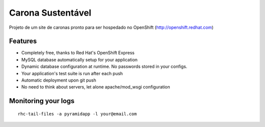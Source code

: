 Carona Sustentável
==================

Projeto de um site de caronas pronto para ser hospedado no OpenShift (http://openshift.redhat.com)

Features
--------

* Completely free, thanks to Red Hat's OpenShift Express
* MySQL database automatically setup for your application
* Dynamic database configuration at runtime. No passwords stored in your configs.
* Your application's test suite is run after each push
* Automatic deployment upon git push
* No need to think about servers, let alone apache/mod_wsgi configuration


Monitoring your logs
--------------------

::

    rhc-tail-files -a pyramidapp -l your@email.com
